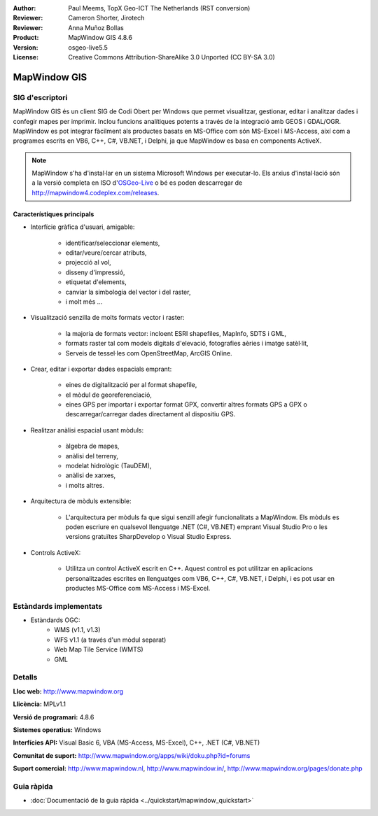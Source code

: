 :Author: Paul Meems, TopX Geo-ICT The Netherlands (RST conversion)
:Reviewer: Cameron Shorter, Jirotech
:Reviewer: Anna Muñoz Bollas
:Product: MapWindow GIS 4.8.6
:Version: osgeo-live5.5
:License: Creative Commons Attribution-ShareAlike 3.0 Unported  (CC BY-SA 3.0)

.. image:: /images/project_logos/logo-MapWindow.png
  :alt: MapWindow GIS
  :align: right
  :width: 220
  :height: 38
  :target: http://www.mapwindow.org
 
MapWindow GIS
================================================================================

SIG d'escriptori
~~~~~~~~~~~~~~~~~~~~~~~~~~~~~~~~~~~~~~~~~~~~~~~~~~~~~~~~~~~~~~~~~~~~~~~~~~~~~~~~

MapWindow GIS és un client SIG de Codi Obert per Windows que permet visualitzar, gestionar, editar i analitzar dades i confegir mapes per imprimir. Inclou funcions analítiques potents a través de la integració amb GEOS i GDAL/OGR.
MapWindow es pot integrar fàcilment als productes basats en MS-Office com són MS-Excel i MS-Access, així com a programes escrits en VB6, C++, C#, VB.NET, i Delphi, ja que MapWindow es basa en components ActiveX.

.. note:: MapWindow s'ha d'instal·lar en un sistema Microsoft Windows per executar-lo. Els arxius d'instal·lació són a la versió completa en ISO d'`OSGeo-Live <http://live.osgeo.org>`_ o bé es poden descarregar de http://mapwindow4.codeplex.com/releases.
   
.. image:: /images/projects/mapwindow/mapwindow-screenshot.jpg
  :alt: Mapwindow Screenshot
  :scale: 50 %
  :align: right

Característiques principals
--------------------------------------------------------------------------------

* Interfície gràfica d'usuari, amigable:

    * identificar/seleccionar elements,
    * editar/veure/cercar atributs,
    * projecció al vol,
    * disseny d'impressió,
    * etiquetat d'elements,
    * canviar la simbologia del vector i del raster,
    * i molt més ...

* Visualització senzilla de molts formats vector i raster:

    * la majoria de formats vector: incloent ESRI shapefiles, MapInfo, SDTS i GML,
    * formats raster tal com models digitals d'elevació, fotografies aèries i imatge satèl·lit,
    * Serveis de tessel·les com OpenStreetMap, ArcGIS Online.

* Crear, editar i exportar dades espacials emprant:

    * eines de digitalització per al format shapefile,
    * el mòdul de georeferenciació,
    * eines GPS per importar i exportar format GPX, convertir altres formats GPS a GPX o descarregar/carregar dades directament al dispositiu GPS.

* Realitzar anàlisi espacial usant mòduls:

    * àlgebra de mapes,
    * anàlisi del terreny,
    * modelat hidrològic (TauDEM),
    * anàlisi de xarxes,
    * i molts altres.

* Arquitectura de mòduls extensible:

    * L'arquitectura per mòduls fa que sigui senzill afegir funcionalitats a MapWindow. Els mòduls es poden escriure en qualsevol llenguatge .NET (C#, VB.NET) emprant Visual Studio Pro o les versions gratuïtes SharpDevelop o Visual Studio Express.  
 
* Controls ActiveX:

    * Utilitza un control ActiveX escrit en C++. Aquest control es pot utilitzar en aplicacions personalitzades escrites en llenguatges com VB6, C++, C#, VB.NET, i Delphi, i es pot usar en productes MS-Office com MS-Access i MS-Excel.

Estàndards implementats
~~~~~~~~~~~~~~~~~~~~~~~~~~~~~~~~~~~~~~~~~~~~~~~~~~~~~~~~~~~~~~~~~~~~~~~~~~~~~~~~
* Estàndards OGC: 
    * WMS (v1.1, v1.3)
    * WFS v1.1 (a través d'un mòdul separat)
    * Web Map Tile Service (WMTS)
    * GML    

Detalls
~~~~~~~~~~~~~~~~~~~~~~~~~~~~~~~~~~~~~~~~~~~~~~~~~~~~~~~~~~~~~~~~~~~~~~~~~~~~~~~~

**Lloc web:** http://www.mapwindow.org

**Llicència:** MPLv1.1

**Versió de programari:** 4.8.6

**Sistemes operatius:** Windows

**Interfícies API:** Visual Basic 6, VBA (MS-Access, MS-Excel), C++, .NET (C#, VB.NET)

**Comunitat de suport:** http://www.mapwindow.org/apps/wiki/doku.php?id=forums

**Suport comercial:** http://www.mapwindow.nl, http://www.mapwindow.in/, http://www.mapwindow.org/pages/donate.php


Guia ràpida
~~~~~~~~~~~~~~~~~~~~~~~~~~~~~~~~~~~~~~~~~~~~~~~~~~~~~~~~~~~~~~~~~~~~~~~~~~~~~~~~

* :doc:`Documentació de la guia ràpida <../quickstart/mapwindow_quickstart>`

